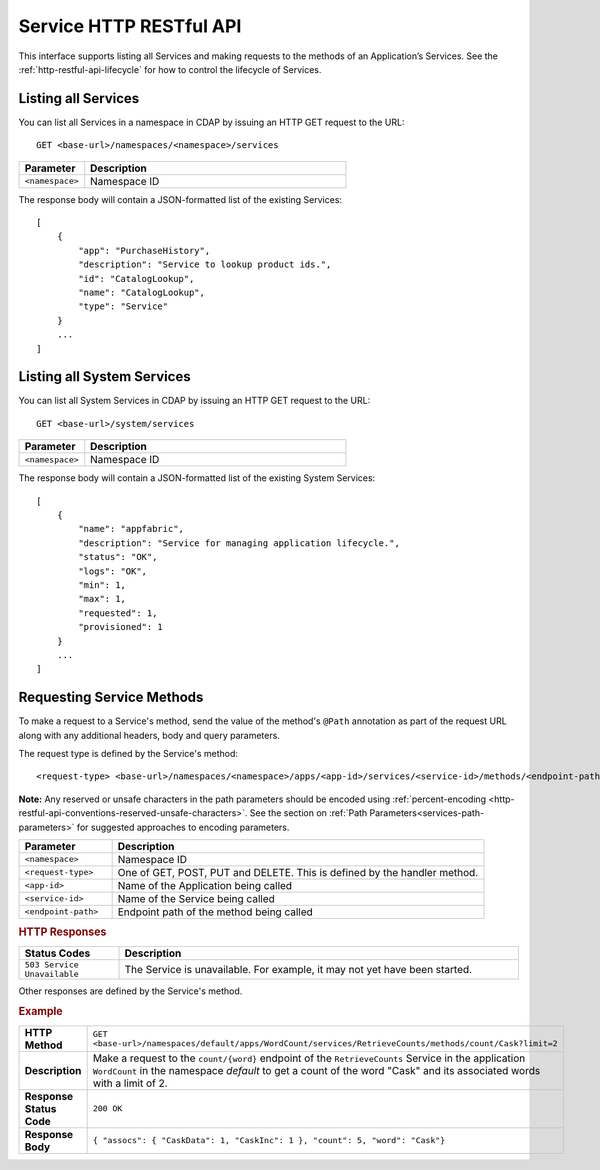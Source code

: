 .. meta::
    :author: Cask Data, Inc.
    :description: HTTP RESTful Interface to the Cask Data Application Platform
    :copyright: Copyright © 2014 Cask Data, Inc.

.. _http-restful-api-service:

========================
Service HTTP RESTful API
========================

.. highlight:: console

This interface supports listing all Services and making requests to the methods of an Application’s Services.
See the :ref:`http-restful-api-lifecycle` for how to control the lifecycle of Services.

Listing all Services
--------------------

You can list all Services in a namespace in CDAP by issuing an HTTP GET request to the URL::

  GET <base-url>/namespaces/<namespace>/services

.. list-table::
   :widths: 20 80
   :header-rows: 1

   * - Parameter
     - Description
   * - ``<namespace>``
     - Namespace ID
     
The response body will contain a JSON-formatted list of the existing Services::

  [
      {
          "app": "PurchaseHistory",
          "description": "Service to lookup product ids.",
          "id": "CatalogLookup",
          "name": "CatalogLookup",
          "type": "Service"
      }
      ...
  ]

Listing all System Services
---------------------------

You can list all System Services in CDAP by issuing an HTTP GET request to the URL::

  GET <base-url>/system/services

.. list-table::
   :widths: 20 80
   :header-rows: 1

   * - Parameter
     - Description
   * - ``<namespace>``
     - Namespace ID
     
The response body will contain a JSON-formatted list of the existing System Services::

  [
      {
          "name": "appfabric",
          "description": "Service for managing application lifecycle.",
          "status": "OK",
          "logs": "OK",
          "min": 1,
          "max": 1,
          "requested": 1,
          "provisioned": 1
      }
      ...
  ]


Requesting Service Methods
--------------------------
To make a request to a Service's method, send the value of the method's ``@Path`` annotation
as part of the request URL along with any additional headers, body and query parameters.

The request type is defined by the Service's method::

  <request-type> <base-url>/namespaces/<namespace>/apps/<app-id>/services/<service-id>/methods/<endpoint-path>
  
**Note:** Any reserved or unsafe characters in the path parameters should be encoded using 
:ref:`percent-encoding <http-restful-api-conventions-reserved-unsafe-characters>`. See the
section on :ref:`Path Parameters<services-path-parameters>` for suggested approaches to
encoding parameters.

.. list-table::
   :widths: 20 80
   :header-rows: 1

   * - Parameter
     - Description
   * - ``<namespace>``
     - Namespace ID
   * - ``<request-type>``
     - One of GET, POST, PUT and DELETE. This is defined by the handler method.
   * - ``<app-id>``
     - Name of the Application being called
   * - ``<service-id>``
     - Name of the Service being called
   * - ``<endpoint-path>``
     - Endpoint path of the method being called

.. rubric:: HTTP Responses
.. list-table::
   :widths: 20 80
   :header-rows: 1

   * - Status Codes
     - Description
   * - ``503 Service Unavailable``
     - The Service is unavailable. For example, it may not yet have been started.

Other responses are defined by the Service's method.

.. rubric:: Example
.. list-table::
   :widths: 20 80
   :stub-columns: 1

   * - HTTP Method
     - ``GET <base-url>/namespaces/default/apps/WordCount/services/RetrieveCounts/methods/count/Cask?limit=2``
   * - Description
     - Make a request to the ``count/{word}`` endpoint of the ``RetrieveCounts`` Service
       in the application ``WordCount`` in the namespace *default* to get a count of the
       word "Cask" and its associated words with a limit of 2.
   * - Response Status Code
     - ``200 OK``
   * - Response Body
     - ``{ "assocs": { "CaskData": 1, "CaskInc": 1 }, "count": 5, "word": "Cask"}``
